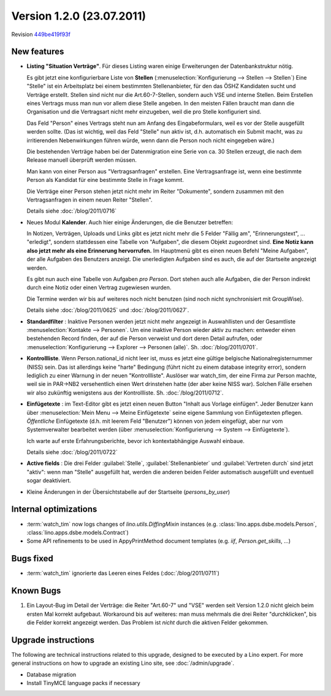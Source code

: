 Version 1.2.0 (23.07.2011)
==========================

Revision `449be419f93f
<http://code.google.com/p/lino/source/detail?r=449be419f93f91521f9b3f728582a4e92d4ff1e9>`_

New features
------------

- **Listing "Situation Verträge"**. 
  Für dieses Listing waren einige Erweiterungen der Datenbankstruktur nötig.

  Es gibt jetzt eine konfigurierbare Liste von **Stellen** (:menuselection:`Konfigurierung --> Stellen --> Stellen`)
  Eine "Stelle" ist ein Arbeitsplatz bei einem bestimmten Stellenanbieter, 
  für den das ÖSHZ Kandidaten sucht und Verträge erstellt. 
  Stellen sind nicht nur die 
  Art.60-7-Stellen, sondern auch VSE und interne Stellen.
  Beim Erstellen eines Vertrags muss man nun vor allem diese Stelle angeben. 
  In den meisten Fällen braucht man dann die Organisation 
  und die Vertragsart nicht mehr einzugeben, weil die pro Stelle 
  konfiguriert sind.
  
  Das Feld "Person" eines Vertrags steht nun am Anfang des Eingabeformulars, 
  weil es vor der Stelle ausgefüllt werden sollte. (Das ist wichtig, weil das Feld 
  "Stelle" nun aktiv ist, d.h. automatisch ein Submit macht, was zu 
  irritierenden Nebenwirkungen führen würde, wenn dann die Person 
  noch nicht eingegeben wäre.)
  
  Die bestehenden Verträge haben bei der Datenmigration eine Serie 
  von ca. 30 Stellen erzeugt, die nach dem Release manuell überprüft 
  werden müssen.
  
  Man kann von einer Person aus "Vertragsanfragen" erstellen. 
  Eine Vertragsanfrage ist, wenn eine bestimmte Person als Kandidat 
  für eine bestimmte Stelle in Frage kommt.
  
  Die Verträge einer Person stehen jetzt nicht mehr im Reiter "Dokumente", sondern zusammen mit den Vertragsanfragen in einem neuen Reiter "Stellen".
  
  Details siehe :doc:`/blog/2011/0716`
    
- Neues Modul **Kalender**.
  Auch hier einige Änderungen, die die Benutzer betreffen:
  
  In Notizen, Verträgen, Uploads und Links gibt es jetzt nicht mehr 
  die 5 Felder "Fällig am", "Erinnerungstext", ... "erledigt", 
  sondern stattdessen eine Tabelle von "Aufgaben", die diesem 
  Objekt zugeordnet sind.
  **Eine Notiz kann also jetzt mehr als eine Erinnerung hervorrufen.**
  Im Hauptmenü gibt es einen neuen Befehl "Meine Aufgaben", der alle 
  Aufgaben des Benutzers anzeigt.
  Die unerledigten Aufgaben sind es auch, die auf der Startseite angezeigt 
  werden.
  
  Es gibt nun auch eine Tabelle von Aufgaben *pro Person*. 
  Dort stehen auch alle Aufgaben, die der Person indirekt durch 
  eine Notiz oder einen Vertrag zugewiesen wurden.
    
  Die Termine werden wir bis auf weiteres noch nicht benutzen 
  (sind noch nicht synchronisiert mit GroupWise).

  Details siehe :doc:`/blog/2011/0625` und :doc:`/blog/2011/0627`.
  
- **Standardfilter** : Inaktive Personen werden jetzt nicht mehr angezeigt 
  in Auswahllisten und der Gesamtliste :menuselection:`Kontakte --> Personen`.
  Um eine inaktive Person wieder aktiv zu machen: entweder einen 
  bestehenden Record finden, der auf die Person verweist und dort 
  deren Detail aufrufen, oder :menuselection:`Konfigurierung --> 
  Explorer --> Personen (alle)`.
  Sh. :doc:`/blog/2011/0701`.

- **Kontrollliste**. 
  Wenn Person.national_id nicht leer ist, muss es jetzt eine gültige 
  belgische Nationalregisternummer (NISS) sein. Das ist allerdings 
  keine "harte" Bedingung (führt nicht zu einem database integrity error), 
  sondern lediglich zu einer Warnung in der neuen "Kontrollliste".
  Auslöser war watch_tim, der eine Firma zur Person machte, 
  weil sie in PAR->NB2 versehentlich einen Wert drinstehen hatte 
  (der aber keine NISS war). 
  Solchen Fälle ersehen wir also zukünftig wenigstens aus der 
  Kontrollliste. 
  Sh. :doc:`/blog/2011/0712`.
  
- **Einfügetexte** :
  im Text-Editor gibt es jetzt einen neuen Button "Inhalt aus Vorlage einfügen".
  Jeder Benutzer kann über
  :menuselection:`Mein Menu --> Meine Einfügetexte`
  seine eigene Sammlung von Einfügetexten pflegen.
  *Öffentliche* Einfügetexte (d.h. mit leerem Feld "Benutzer")
  können von jedem eingefügt, aber nur vom Systemverwalter bearbeitet 
  werden (über :menuselection:`Konfigurierung --> System --> Einfügetexte`).
  
  Ich warte auf erste Erfahrungsberichte, bevor ich kontextabhängige 
  Auswahl einbaue.
  
  Details siehe :doc:`/blog/2011/0722`
  
- **Active fields** :   
  Die drei Felder :guilabel:`Stelle`, :guilabel:`Stellenanbieter` und 
  :guilabel:`Vertreten durch` sind jetzt "aktiv": wenn man "Stelle" ausgefüllt 
  hat, werden die anderen beiden Felder automatisch ausgefüllt und eventuell 
  sogar deaktiviert.

- Kleine Änderungen in der Übersichtstabelle auf der Startseite 
  (`persons_by_user`)
  
Internal optimizations
----------------------

- :term:`watch_tim` now logs changes of `lino.utils.DiffingMixin` 
  instances (e.g. :class:`lino.apps.dsbe.models.Person`, :class:`lino.apps.dsbe.models.Contract`)
  
- Some API refinements to be used in AppyPrintMethod document templates
  (e.g. `iif`, `Person.get_skills`, ...)
  

Bugs fixed
----------

- :term:`watch_tim` ignorierte das Leeren eines Feldes (:doc:`/blog/2011/0711`)

Known Bugs
----------

#.  Ein Layout-Bug im Detail der Verträge: die Reiter "Art.60-7" und "VSE" 
    werden seit Version 1.2.0 nicht gleich beim ersten Mal korrekt aufgebaut. 
    Workaround bis auf weiteres: 
    man muss mehrmals die drei Reiter "durchklicken", bis 
    die Felder korrekt angezeigt werden. Das Problem ist *nicht* durch die 
    aktiven Felder gekommen.


Upgrade instructions
--------------------

The following are technical instructions related to this 
upgrade, designed to be executed by a Lino expert.
For more general instructions on how to upgrade an existing 
Lino site, see :doc:`/admin/upgrade`.

- Database migration

- Install TinyMCE language packs if necessary

